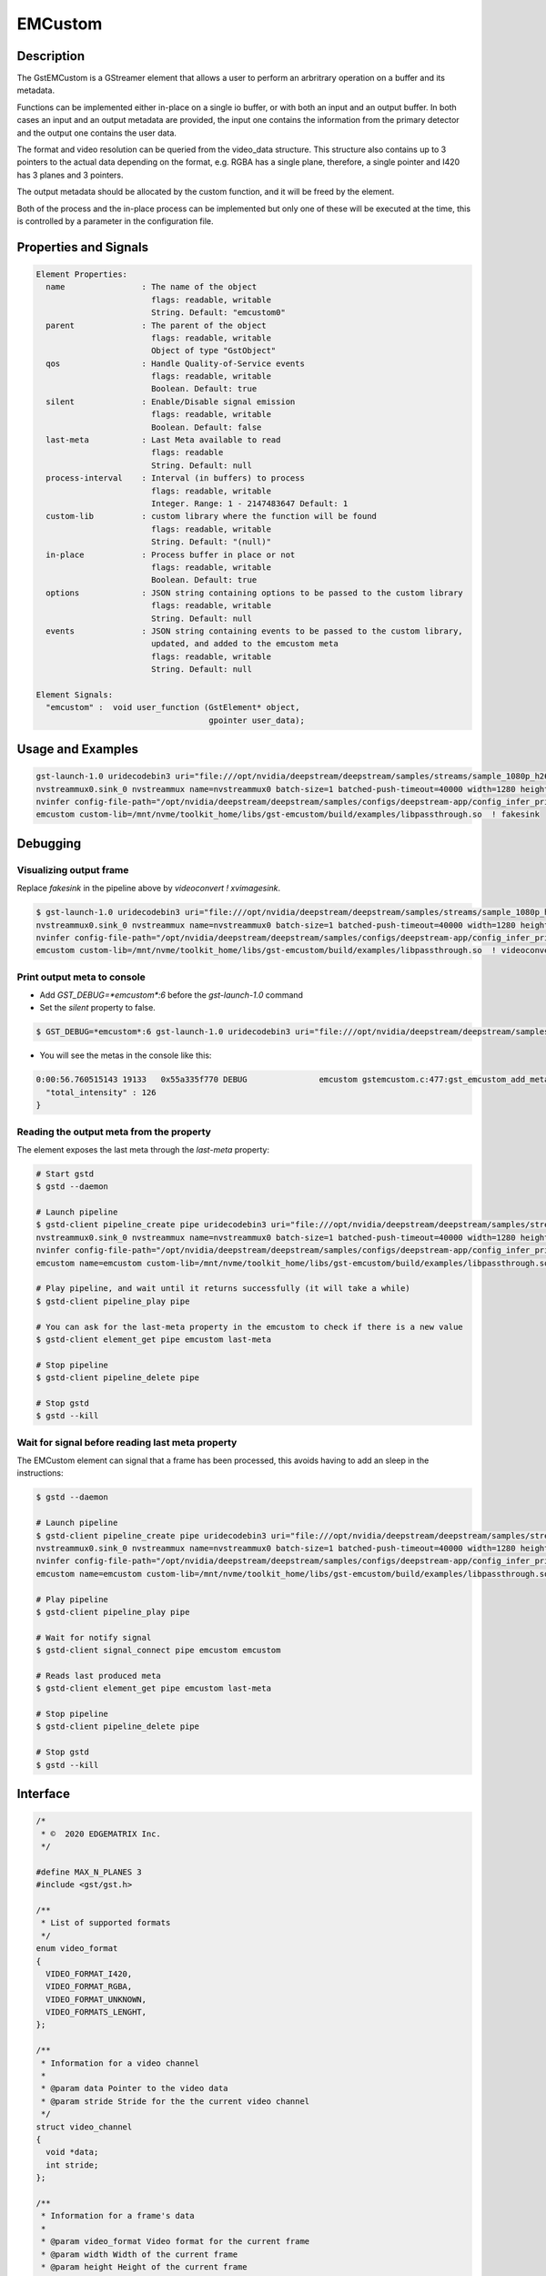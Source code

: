 EMCustom
=====================

============================================================
Description
============================================================

The GstEMCustom is a GStreamer element that allows a user to perform an arbritrary operation on a buffer and its metadata.

Functions can be implemented either in-place on a single io buffer, or with both an input and an output buffer. In both cases an input and an output metadata are provided, the input one contains the information from the primary detector and the output one contains the user data.

The format and video resolution can be queried from the video_data structure. This structure also contains up to 3 pointers to the actual data depending on the format, e.g. RGBA has a single plane, therefore, a single pointer and I420 has 3 planes and 3 pointers.

The output metadata should be allocated by the custom function, and it will be freed by the element.

Both of the process and the in-place process can be implemented but only one of these will be executed at the time, this is controlled by a parameter in the configuration file.

============================================================
Properties and Signals
============================================================

.. code-block:: javascript

  Element Properties:
    name                : The name of the object
                          flags: readable, writable
                          String. Default: "emcustom0"
    parent              : The parent of the object
                          flags: readable, writable
                          Object of type "GstObject"
    qos                 : Handle Quality-of-Service events
                          flags: readable, writable
                          Boolean. Default: true
    silent              : Enable/Disable signal emission
                          flags: readable, writable
                          Boolean. Default: false
    last-meta           : Last Meta available to read
                          flags: readable
                          String. Default: null
    process-interval    : Interval (in buffers) to process
                          flags: readable, writable
                          Integer. Range: 1 - 2147483647 Default: 1 
    custom-lib          : custom library where the function will be found
                          flags: readable, writable
                          String. Default: "(null)"
    in-place            : Process buffer in place or not
                          flags: readable, writable
                          Boolean. Default: true
    options             : JSON string containing options to be passed to the custom library
                          flags: readable, writable
                          String. Default: null
    events              : JSON string containing events to be passed to the custom library,
                          updated, and added to the emcustom meta
                          flags: readable, writable
                          String. Default: null

  Element Signals:
    "emcustom" :  void user_function (GstElement* object,
                                      gpointer user_data);

============================================================
Usage and Examples
============================================================

.. code-block:: bash

  gst-launch-1.0 uridecodebin3 uri="file:///opt/nvidia/deepstream/deepstream/samples/streams/sample_1080p_h264.mp4" ! queue  ! \
  nvstreammux0.sink_0 nvstreammux name=nvstreammux0 batch-size=1 batched-push-timeout=40000 width=1280 height=720 live-source=TRUE ! queue ! nvvideoconvert ! queue ! \
  nvinfer config-file-path="/opt/nvidia/deepstream/deepstream/samples/configs/deepstream-app/config_infer_primary_nano.txt" ! queue ! nvvidconv ! \
  emcustom custom-lib=/mnt/nvme/toolkit_home/libs/gst-emcustom/build/examples/libpassthrough.so  ! fakesink

============================================================
Debugging
============================================================

^^^^^^^^^^^^^^^^^^^^^^^^^^^^^^^^^^^^^^^^^^
Visualizing output frame
^^^^^^^^^^^^^^^^^^^^^^^^^^^^^^^^^^^^^^^^^^

Replace `fakesink` in the pipeline above by `videoconvert ! xvimagesink`.

.. code-block:: bash

  $ gst-launch-1.0 uridecodebin3 uri="file:///opt/nvidia/deepstream/deepstream/samples/streams/sample_1080p_h264.mp4" ! queue  ! \
  nvstreammux0.sink_0 nvstreammux name=nvstreammux0 batch-size=1 batched-push-timeout=40000 width=1280 height=720 live-source=TRUE ! queue ! nvvideoconvert ! queue ! \
  nvinfer config-file-path="/opt/nvidia/deepstream/deepstream/samples/configs/deepstream-app/config_infer_primary_nano.txt" ! queue ! nvvidconv ! \
  emcustom custom-lib=/mnt/nvme/toolkit_home/libs/gst-emcustom/build/examples/libpassthrough.so  ! videoconvert ! xvimagesink

^^^^^^^^^^^^^^^^^^^^^^^^^^^^^^^^^^^^^^^^^^
Print output meta to console
^^^^^^^^^^^^^^^^^^^^^^^^^^^^^^^^^^^^^^^^^^

* Add `GST_DEBUG=*emcustom*:6` before the `gst-launch-1.0` command
* Set the `silent` property to false.

.. code-block:: bash

  $ GST_DEBUG=*emcustom*:6 gst-launch-1.0 uridecodebin3 uri="file:///opt/nvidia/deepstream/deepstream/samples/streams/sample_1080p_h264.mp4" ! queue  ! nvstreammux0.sink_0 nvstreammux name=nvstreammux0 batch-size=1 batched-push-timeout=40000 width=1280 height=720 live-source=TRUE ! queue ! nvvideoconvert ! queue ! nvinfer config-file-path="/opt/nvidia/deepstream/deepstream/samples/configs/deepstream-app/config_infer_primary_nano.txt" ! queue ! nvvidconv ! emcustom name=emcustom custom-lib=/mnt/nvme/toolkit_home/libs/gst-emcustom/build/examples/libpassthrough.so silent=false  ! fakesink

* You will see the metas in the console like this:

.. code-block:: javascript

  0:00:56.760515143 19133   0x55a335f770 DEBUG               emcustom gstemcustom.c:477:gst_emcustom_add_meta:<emcustom> New Meta: {
    "total_intensity" : 126
  }


^^^^^^^^^^^^^^^^^^^^^^^^^^^^^^^^^^^^^^^^^^
Reading the output meta from the property
^^^^^^^^^^^^^^^^^^^^^^^^^^^^^^^^^^^^^^^^^^

The element exposes the last meta through the `last-meta` property:

.. code-block:: bash

  # Start gstd
  $ gstd --daemon

  # Launch pipeline
  $ gstd-client pipeline_create pipe uridecodebin3 uri="file:///opt/nvidia/deepstream/deepstream/samples/streams/sample_1080p_h264.mp4" ! queue  ! \
  nvstreammux0.sink_0 nvstreammux name=nvstreammux0 batch-size=1 batched-push-timeout=40000 width=1280 height=720 live-source=TRUE ! queue ! nvvideoconvert ! queue ! \
  nvinfer config-file-path="/opt/nvidia/deepstream/deepstream/samples/configs/deepstream-app/config_infer_primary_nano.txt" ! queue ! nvvidconv ! \
  emcustom name=emcustom custom-lib=/mnt/nvme/toolkit_home/libs/gst-emcustom/build/examples/libpassthrough.so silent=false  ! fakesink

  # Play pipeline, and wait until it returns successfully (it will take a while)
  $ gstd-client pipeline_play pipe

  # You can ask for the last-meta property in the emcustom to check if there is a new value
  $ gstd-client element_get pipe emcustom last-meta

  # Stop pipeline
  $ gstd-client pipeline_delete pipe

  # Stop gstd
  $ gstd --kill

^^^^^^^^^^^^^^^^^^^^^^^^^^^^^^^^^^^^^^^^^^^^^^^^^^^^^^^^^^
Wait for signal before reading last meta property
^^^^^^^^^^^^^^^^^^^^^^^^^^^^^^^^^^^^^^^^^^^^^^^^^^^^^^^^^^

The EMCustom element can signal that a frame has been processed, this avoids having to add an sleep in the instructions:

.. code-block:: bash

  $ gstd --daemon

  # Launch pipeline
  $ gstd-client pipeline_create pipe uridecodebin3 uri="file:///opt/nvidia/deepstream/deepstream/samples/streams/sample_1080p_h264.mp4" ! queue  ! \
  nvstreammux0.sink_0 nvstreammux name=nvstreammux0 batch-size=1 batched-push-timeout=40000 width=1280 height=720 live-source=TRUE ! queue ! nvvideoconvert ! queue ! \
  nvinfer config-file-path="/opt/nvidia/deepstream/deepstream/samples/configs/deepstream-app/config_infer_primary_nano.txt" ! queue ! nvvidconv ! \
  emcustom name=emcustom custom-lib=/mnt/nvme/toolkit_home/libs/gst-emcustom/build/examples/libpassthrough.so silent=false  ! fakesink

  # Play pipeline
  $ gstd-client pipeline_play pipe

  # Wait for notify signal
  $ gstd-client signal_connect pipe emcustom emcustom

  # Reads last produced meta
  $ gstd-client element_get pipe emcustom last-meta

  # Stop pipeline
  $ gstd-client pipeline_delete pipe

  # Stop gstd
  $ gstd --kill


============================================================
Interface
============================================================

.. code-block:: cpp

  /*
   * ©️  2020 EDGEMATRIX Inc.
   */

  #define MAX_N_PLANES 3
  #include <gst/gst.h>

  /**
   * List of supported formats
   */
  enum video_format
  {
    VIDEO_FORMAT_I420,
    VIDEO_FORMAT_RGBA,
    VIDEO_FORMAT_UNKNOWN,
    VIDEO_FORMATS_LENGHT,
  };

  /**
   * Information for a video channel
   *
   * @param data Pointer to the video data
   * @param stride Stride for the the current video channel
   */
  struct video_channel
  {
    void *data;
    int stride;
  };

  /**
   * Information for a frame's data
   *
   * @param video_format Video format for the current frame
   * @param width Width of the current frame
   * @param height Height of the current frame
   * @param channels Channels for the current frame, up to MAX_N_PLANES can be included
   */
  struct video_data
  {
    int video_format;
    int width;
    int height;
    struct video_channel channels[MAX_N_PLANES];
  };

  /**
   * This function allows a custom start function
   *
   * @param options JSON string containing custom configurable options
   *
   */
  void start (const char *options);


  /**
   * This function allows a custom stop function
   *
   * @param options JSON string containing custom configurable options
   *
   */
  void stop (const char *options);

  /**
   * This function allows a custom function to be applied to a video stream
   *
   * @param in_buffer Input buffer.
   *
   * @param in_meta Input meta in a json format.
   *
   * @param out_buffer Output buffer, if no data is copied over here the
   * output frame will be empty.
   *
   * @param out_meta Output meta in a json format. The input meta data
   * is moved over by the gstemcustom element so this should only
   * contain the custom metadata. This buffer can have an arbitrary size
   * and its memory will be freed by the gstemcustom element.
   *
   * @param options JSON string containing custom configurable options
   *
   * @param events JSON string containing external events that can be used
   * to share variables with emcustom upstream
   *
   * @param buffer Pointer to the GStreamer buffer.
   *
   */
  void process (const struct video_data *in_buffer, const char *in_meta,
      struct video_data *out_buffer, char **out_meta, const char *options,
      const char *events, GstBuffer * buffer);

  /**
   * This function allows a custom function to be applied to an in-place video stream
   *
   * @param io_buffer Input/Output buffer
   *
   * @param io_meta Input meta in a json format
   *
   * @param out_meta Output meta in a json format. The input meta data
   * is moved over by the gstemcustom element so this should only
   * contain the custom metadata. This buffer can have an arbitrary size
   * and its memory will be freed by the gstemcustom element.
   *
   * @param options JSON string containing custom configurable options
   *
   * @param events JSON string containing external events that can be used
   * to share variables with emcustom upstream
   *
   * @param buffer Pointer to the GStreamer buffer.
   *
   */
  void process_ip (struct video_data *io_buffer, const char *in_meta,
      char **out_meta, const char *options, const char *events,
      GstBuffer * buffer);

============================================================
How to add a custom library
============================================================

Following steps are required in case you want to compile and use your own custom library:

1. Create your custom library implementing the process and process_ip functions. You would need to place both functions, but it is not required to fill both, you can fill the one you will use. I will create a simple in-place library returning the same sample output meta for every buffer, so create a file called `new_lib.c`, and copy the following code:

.. code-block:: cpp

  /* 
   * Copyright (C) 2020 EDGEMATRIX, Inc.
   */

  #include "emcustom.h"

  #include <json-glib/json-glib.h>
  #include <stdio.h>


  void
  process (const struct video_data *in_buffer, const char *in_meta,
      struct video_data *out_buffer, char **out_meta, const char *options, 
      const char *events, GstBuffer * buffer)
  {
  }

  void
  process_ip (struct video_data *io_buffer, const char *in_meta, char **out_meta, 
    const char *options, const char *events, GstBuffer * buffer)
  {
    /* Create sample JSON */
    JsonBuilder *builder = json_builder_new ();
    JsonNode *node;

    builder = json_builder_begin_object (builder);
    json_builder_set_member_name (builder, "sample_int_output");
    json_builder_add_int_value (builder, 100);
    json_builder_end_object (builder);
    
    node = json_builder_get_root (builder);

    /* Transfer meta, this memory will be freed by the plugin */
    *out_meta = json_to_string (node, TRUE);

    /* Cleanup JSON resources */
    json_node_unref (node);
    g_object_unref (builder);
  }

* Any library can be used in this code for your processing, just ensure that the inputs and outputs match the provided interface.

This sample library generates the following sample meta:

.. code-block:: javascript

  {
    "sample_int_output" : 100
  }

2. Move the `new_lib.c` file to the `TOOLKIT_HOME/libs/gst-emcustom/examples` directory.

3. Add new lib to the meson build. Open the `examples/meson.build` file and add the following:

.. code-block:: python

  # Add new library
  new_lib_sources = [
      'new_lib.c'
  ]

  library('new_lib',
        new_lib_sources,
        c_args: c_args,
        dependencies : example_deps,
        include_directories: includes
  )

In case your library has a different name, just change `new_lib` by your library name in the above entry.

4. Compile gst-emcustom.

.. code-block:: bash

  $ cd ..
  $ meson build
  $ ninja -C build

5. If the build was successful, you can find the compiled library at `gst-emcustom/build/examples/libnew_lib.so` and you can now use it in your pipeline through the custom-lib property in the EMCustom plugin. Here's an example from one of the above pipelines.

.. code-block:: bash

  $ GST_DEBUG=*emcustom*:6 gst-launch-1.0 uridecodebin3 uri="file:///opt/nvidia/deepstream/deepstream/samples/streams/sample_1080p_h264.mp4" ! queue  ! nvstreammux0.sink_0 nvstreammux name=nvstreammux0 batch-size=1 batched-push-timeout=40000 width=1280 height=720 live-source=TRUE ! queue ! nvvideoconvert ! queue ! nvinfer config-file-path="/opt/nvidia/deepstream/deepstream/samples/configs/deepstream-app/config_infer_primary_nano.txt" ! queue ! nvvidconv ! emcustom name=emcustom custom-lib=/mnt/nvme/toolkit_home/libs/gst-emcustom/build/examples/libnew_lib.so silent=false  ! fakesink

============================================================
EMCustom Meta
============================================================

The EMCustom element uses the GstEMCustomMeta structure to move its data along the meta. Which can be seen in the following code snippets:

.. code-block:: cpp

  struct GstEMCustomMeta
  {
    GstMeta meta;

    gchar *custom;
  };

The custom structure contains custom data from the user represented with a JSON string with a particular structure. There are currently 2 structures supported for this field: Array (old) and object (new).


^^^^^^^^^^^^^^^^^^^^^^^^^^^^^^^^^^^^^^^^^^^^^^^^^^^^^^^^^^
Array structure
^^^^^^^^^^^^^^^^^^^^^^^^^^^^^^^^^^^^^^^^^^^^^^^^^^^^^^^^^^

The array structure was designed initially to make adding metadata to the detected objects easy. The structure is composed by a single object array where every object corresponds to a detected object and the last element can be used to add metadata for the corresponding frame. For example, given 3 detected objects:

.. code-block:: javascript

  [
    {
      "custom_old": "object 0 meta"
    },
    {
      "custom_old": "object 1 meta"
    },
    {
      "custom_old": "object 2 meta"
    },
    {
      "custom_old": "frame 0 meta"
    }
  ]

The fields can be of any type supported by JSON and have any arbitrary name.

^^^^^^^^^^^^^^^^^^^^^^^^^^^^^^^^^^^^^^^^^^^^^^^^^^^^^^^^^^
Object structure
^^^^^^^^^^^^^^^^^^^^^^^^^^^^^^^^^^^^^^^^^^^^^^^^^^^^^^^^^^

The object structure was added to give developers more control over the meta they want to add without needing to worry about detected objects. It follows a structure similar to DeepStream meta, where a batch has a list frames and each frame has a list of objects. This structure allows several cases that are imposible with the array structure:

* Add batch meta
* Add frame meta without adding objects
* Add frame and object meta for frames other than the first one

Here is an example of this structure:

.. code-block:: javascript

  {
    "meta": {
      "custom_new": "batch meta"
    },
    "frame": [
      {
        "meta": {
          "custom_new": "frame 0 meta"
        },
        "object": [
          {
            "custom_new": "object 0 meta"
          },
          {
            "custom_new": "object 1 meta"
          },
          {
            "custom_new": "object 2 meta"
          }
        ]
      },
      {
        "meta": {
          "custom_new": "frame 1 meta"
        },
        "object": [
          {
            "custom_new": "object 0 meta"
          },
          {
            "custom_new": "object 1 meta"
          },
          {
            "custom_new": "object 2 meta"
          }
        ]
      }
    ]
  }

The root of the object is considered batch meta. It can have any of the following fields:

* frame: Array of frame objects
* meta: Object containing any arbitrary fields that represent meta linked to the whole batch

Each frame object represent meta for a given frame. It can have any of the following fields:

* object: Array of object objects
* meta: Object containing any arbitrary fields that represent meta linked to the frame

Each object object can contain any arbitrary fields that represent meta linked to the object

============================================================
EMCustom Integration
============================================================

Although any arbitrary JSON can be given as an output, integration into the EDGEMATRIX Stream is done on a per object basis. The input buffer will have a structure similar to the following:

.. code-block:: javascript

  {
    "frame": [
      {
        "frame_num": 1363,
        "buf_pts": 47119953884,
        "timestamp": "2020-05-13T12:18:47.323-0600",
        "object": [
          {
            "Info for object 1": ""
          },
          {
            "Info for object 2": ""
          },
          ...
          {
            "Info for final object": ""
          }
        ]
      }
    ]
  }

The output should consist of an array with information for each of the input objects:

.. code-block:: javascript

  [
    {
      "Arbitrary JSON for object 1"
    },
    {
      "Arbitrary JSON for object 2"
    },
    ...
    {
      "Arbitrary JSON for final object"
    },
  ]

The resulting JSON that will be received by the signal callback will have the following structure

.. code-block:: javascript

  {
    "frame": [
      {
        "frame_num": 1363,
        "buf_pts": 47119953884,
        "timestamp": "2020-05-13T12:18:47.323-0600",
        "object": [
          {
            "Info for object 1": ""
            "emcustom": "Arbitrary JSON for object 1"
          },
          {
            "Info for object 2": ""
            "emcustom": "Arbitrary JSON for object 2"
          },
          ...
          {
            "Info for final object": ""
            "emcustom": "Arbitrary JSON for final object"
          }
        ]
      }
    ]
  }

If not all objects have a corresponding JSON, the aimeta element will assign the elements it can in sequential order. Empty JSON strings: `{}` are valid and should be used for values where no data is to be passed to Edgestream.

Note that aimeta and emcustom only support batches of one frame. If the application is using batching greater than one, only the first frame (frame 0) will be processed.

============================================================
Use Dynamic Libraries With EMCustom
============================================================

If your custom library uses dynamic libraries, you will need to follow specific steps during the EDGEMATRIX Stream application package creation. Note that these steps are not needed for static libraries (.la) or if the library is already installed by the EDGEMATRIX platform initial setup.

1. Locate the .so of the library you want to include. For this example I will use a hypothetical library libfamous.so
2. Create the custom lib that uses the library:

.. code-block:: C

  #include "emcustom.h"

  #include <stdio.h>
  #include <famous.h>

  void
  process (const struct video_data *in_buffer, const char *in_meta,
      struct video_data *out_buffer, char **out_meta, const char *options,
      const char *events, GstBuffer * buffer)
  {
      // Not implemented
  }

  void
  process_ip (struct video_data *io_buffer, const char *in_meta, char **out_meta,
      const char *options, const char *events, GstBuffer * buffer)
  {
    famous_function();
  }

3. Find the libs needed for the library with pkg-config:

.. code-block:: bash

  pkg-config --libs famous
  -lfamous

4. Modify the meson.build with the libs:

.. code-block:: bash

  example_lib_sources = [
      'example.c'
  ]

  example_libs = [
    '-lfamous'
  ]

  library('example',
          example_lib_sources,
          c_args: c_args,
          link_args: example_libs,
          dependencies : example_deps,
          include_directories: ['.', '../gst/']
  )

5. The folder inside the app must contain the custom-lib libexample.so as well as the dynamic library used libfamous.so:

.. code-block:: bash

  .
  └── Example
      ├── libexample.so
      └── libfamous.so

6. The app config must specify that the custom lib uses a dynamic library using the libraries field:

.. code-block:: bash

    "emcustom": {
      "custom-lib": "models/Example/libexample.so",
      "libraries": ["models/Example/libfamous.so"]
      "in-place": "true",
      "format": "RGBA",
      "process-interval": 10
    }

During the loading process, EDGEMATRIX Stream will copy the dynamic libraries into `/tmp/lib` for gstd to find them.

============================================================
Access metadata structures With EMCustom
============================================================

EMCustom passes a pointer to the `GstBuffer` for any advanced operations that the developer wants to perform on the buffer. One such operation is accessing and editing the metadata present in the buffer. We provide an example `meta.c` to illustrate how to access `emcustom` meta and `NvDsMeta` inside the custom lib:

.. code-block:: C

  #include "emcustom.h"
  #include "gstemcustommeta.h"
  #include "gstnvdsmeta.h"

  #include <stdio.h>

  void
  process (const struct video_data *in_buffer, const char *in_meta,
      struct video_data *out_buffer, char **out_meta, const char *options,
      const char *events, GstBuffer * buffer)
  {
    // Not implemented
  }

  void
  process_ip (struct video_data *io_buffer, const char *in_meta, char **out_meta,
      const char *options, const char *events, GstBuffer * buffer)
  {
    gpointer state = NULL;
    GstMeta *gst_meta;
    GQuark nvdsmeta_quark = g_quark_from_static_string (NVDS_META_STRING);
    while ((gst_meta = gst_buffer_iterate_meta (buffer, &state))) {
      if (gst_meta_api_type_has_tag (gst_meta->info->api, nvdsmeta_quark)) {
        NvDsMeta *dsmeta = (NvDsMeta *) gst_meta;
        if (dsmeta->meta_type == NVDS_BATCH_GST_META) {
          NvDsBatchMeta *batch_meta = (NvDsBatchMeta *) dsmeta->meta_data;
          g_print ("NvDsBatchMeta\n%d\n", batch_meta->num_frames_in_batch);
        }
      }
      if (gst_meta->info->api == GST_EMCUSTOM_META_API_TYPE) {
        GstEMCustomMeta *emmeta = (GstEMCustomMeta *) gst_meta;
        g_print ("GstEMCustomMeta\n%s\n", emmeta->custom);
      }
    }
  }

============================================================
Examples
============================================================

These examples use the `JsonGlib <https://wiki.gnome.org/Projects/JsonGlib>`_ parser.

^^^^^^^^^^^^^^^^^^^^^^^^^^^^^^^^^^^^^^^^^^^^^^^^^^^^^^^^^^
Passthrough
^^^^^^^^^^^^^^^^^^^^^^^^^^^^^^^^^^^^^^^^^^^^^^^^^^^^^^^^^^

This example shows how to parse the data for `I420` and `RGBA` formatted buffers.

The following function performs a passthrough operation on the buffer and counts the average intensity of this buffer. The average intensity of the whole frame is added as the single parameter to the output metadata. This example doesn't represent an integration into EDGEMATRIX Stream. Check the Average Intensity example for the relevant example.

.. code-block:: cpp

  /* This line adds the definitions for the functions and structure declarations */
  #include "emcustom.h"

  /* Any library can be added here in order to perform the processing */
  #include <json-glib/json-glib.h>
  #include <stdio.h>

  #define RGBA_PIXEL_WIDTH 4
  #define I420_N_PLANES 3

  void
  process (const struct video_data *in_buffer, const char *in_meta,
      struct video_data *out_buffer, char **out_meta, const char *options,
      const char *events, GstBuffer * buffer)
  {
    JsonBuilder *builder = json_builder_new ();
    JsonNode *node;
    GError *error = NULL;
    unsigned char *in_data, *out_data;
    int plane_width, plane_height;
    int total_intensity = 0;
    int total_count = 0;
    int i, j, k;

    if (in_buffer->video_format == VIDEO_FORMAT_RGBA) {
      in_data = (unsigned char *) in_buffer->channels[0].data;
      out_data = (unsigned char *) out_buffer->channels[0].data;

      plane_height = in_buffer->height;
      plane_width = in_buffer->width;

      for (j = 0; j < plane_height; j++) {
        for (k = 0; k < plane_width; k++) {
          for (i = 0; i < RGBA_PIXEL_WIDTH; i++) {
            out_data[j * out_buffer->channels[0].stride + k * RGBA_PIXEL_WIDTH +
                i] =
                in_data[j * in_buffer->channels[0].stride + k * RGBA_PIXEL_WIDTH +
                i];

            total_intensity +=
                in_data[j * in_buffer->channels[0].stride + k * RGBA_PIXEL_WIDTH +
                i];
            total_count++;
          }
        }
      }
    } else if (in_buffer->video_format == VIDEO_FORMAT_I420) {

      for (i = 0; i < I420_N_PLANES; i++) {
        in_data = (unsigned char *) in_buffer->channels[i].data;
        out_data = (unsigned char *) out_buffer->channels[i].data;

        if (i == 0) {
          plane_height = in_buffer->height;
          plane_width = in_buffer->width;
        } else {
          plane_height = in_buffer->height / 2;
          plane_width = in_buffer->width / 2;
        }

        for (j = 0; j < plane_height; j++) {
          for (k = 0; k < plane_width; k++) {
            out_data[j * out_buffer->channels[i].stride + k] =
                in_data[j * in_buffer->channels[i].stride + k];

            total_intensity += in_data[j * in_buffer->channels[i].stride + k];
            total_count++;
          }
        }
      }
    }

    node = json_from_string (in_meta, &error);

    builder = json_builder_begin_object (builder);

    builder = json_builder_set_member_name (builder, "total_intensity");
    builder = json_builder_add_int_value (builder, total_intensity / total_count);

    builder = json_builder_end_object (builder);

    node = json_builder_get_root (builder);

    *out_meta = json_to_string (node, TRUE);

    json_node_unref (node);
    g_object_unref (builder);

  }

^^^^^^^^^^^^^^^^^^^^^^^^^^^^^^^^^^^^^^^^^^^^^^^^^^^^^^^^^^
Average Intensity in a person ROI
^^^^^^^^^^^^^^^^^^^^^^^^^^^^^^^^^^^^^^^^^^^^^^^^^^^^^^^^^^

This example parses the input meta to determine the ROI for a primary engine person. Then for each of the ROIs it determines the average intensity.

.. code-block:: cpp

  /**
   * Sample Input Meta from a primary detector
   *{
   *  "frame": [
   *    {
   *      "frame_num": 10,
   *      "buf_pts": 1205528297,
   *      "ntp_timestamp": 0,
   *      "object": [
   *        {
   *          "class_id": 0,
   *          "object_id": -1,
   *          "confidence": 2.129973665773722e-43,
   *          "rect_params": {
   *            "left": 925,
   *            "top": 386,
   *            "width": 74,
   *            "height": 47
   *          },
   *          "text_params": {
   *            "display_text": "Car"
   *          },
   *          "classifier": []
   *        },
   *        {
   *          "class_id": 2,
   *          "object_id": -1,
   *          "confidence": 2.0318827732709848e-43,
   *          "rect_params": {
   *            "left": 840,
   *            "top": 405,
   *            "width": 66,
   *            "height": 42
   *          },
   *          "text_params": {
   *            "display_text": "Person"
   *          },
   *          "classifier": []
   *        }
   *      ]
   *    }
   *  ]
   *}
   */

  /**
   * Output must have the following structure
   *  [
   *    {
   *      Info for first object
   *    },
   *    {
   *      Info for second object
   *    },
   *    ...
   *    {
   *      Info for last object
   *    }
   *  ]
   *
   * Each object in the input json should have a matching element in
   * the output array.
   */

  void
  process_ip (struct video_data *io_buffer, const char *in_meta, char **out_meta, 
              const char *options, const char *events, GstBuffer * buffer)
  {
    GError *error = NULL;
    unsigned char *in_data;
    int i, j, k;

    JsonBuilder *builder = json_builder_new ();
    JsonNode *input_node, *output_node;
    JsonArray *in_array, *out_array;
    JsonObject *in_object, *out_object;

    GList *l, *object_list;
    int intensity = 0, count = 0;
    int left, top, width, height, class_id;

    /* Extract the input data, this assumes RGBA data */
    in_data = (unsigned char *) io_buffer->channels[0].data;

    /* Parsing input Meta */
    /* Frame node */
    input_node = json_from_string (in_meta, &error);

    if (error) {
      printf ("ERROR in JSON parsing: %s", error->message);
      g_error_free (error);
      goto out;
    }
    /* Frame Array */
    in_array =
        json_object_get_array_member (json_node_get_object (input_node), "frame");

    /* First Element in frame array */
    in_object = json_array_get_object_element (in_array, 0);

    /* Get object array */
    in_array = json_object_get_array_member (in_object, "object");

    /* Get object list, this is a list of JsonNode */
    object_list = json_array_get_elements (in_array);

    /* Prepare output array */

    /* Writing output to meta */
    builder = json_builder_begin_object (builder);

    out_array = json_array_new ();

    for (l = object_list; l != NULL; l = l->next) {
      in_object = json_node_get_object (l->data);
      out_object = json_object_new ();

      class_id =
          json_node_get_int (json_object_get_member (in_object, "class_id"));
      /* Filter people only */
      if (class_id == 2) {
        in_object = json_object_get_object_member (in_object, "rect_params");

        left = json_node_get_int (json_object_get_member (in_object, "left"));
        top = json_node_get_int (json_object_get_member (in_object, "top"));
        width = json_node_get_int (json_object_get_member (in_object, "width"));
        height = json_node_get_int (json_object_get_member (in_object, "height"));

        /**
         * Running custom processing
         *
         * This function will get the average intensity for each of the
         * input rectangles.
         */
        intensity = 0;
        count = 0;
        for (j = top; j < (top + width); j++) {
          for (k = left; k < (left + height); k++) {
            for (i = 0; i < RGBA_PIXEL_WIDTH; i++) {
              intensity +=
                  in_data[j * io_buffer->channels[0].stride +
                  k * RGBA_PIXEL_WIDTH + i];
              count++;
            }
          }
        }
        json_object_set_int_member (out_object,
            "average_intensity", (intensity / count));
      }

      json_array_add_object_element (out_array, out_object);
    }

    output_node = json_node_init_array (json_node_alloc (), out_array);

    *out_meta = json_to_string (output_node, TRUE);

    g_list_free (object_list);
    json_node_unref (output_node);
  out:
    json_node_unref (input_node);
  }

^^^^^^^^^^^^^^^^^^^^^^^^^^^^^^^^^^^^^^^^^^^^^^^^^^^^^^^^^^
EMCustom options
^^^^^^^^^^^^^^^^^^^^^^^^^^^^^^^^^^^^^^^^^^^^^^^^^^^^^^^^^^

Additional options can be passed to the custom library using the `options` property. This property is a string that contains a serialized JSON object and is passed as a parameter from the EDGEMATRIX Stream to the custom library process method.

The JSON that will be passed is defined in a similar way to the emcustom element properties in the `emi_stream_config.json`:

.. code-block:: javascript

    "emcustom": {
      "custom-lib": "models/Secondary_AverageIntensity/libaverage_intensity.so",
      "in-place": "true",
      "format": "RGBA",
      "process-interval": 10,
      "options": {
        "person_class_id": 2
      }

The options field can contain any data type available in the JSON format but it is the developer's responsibility to parse the JSON correctly in the custom library.

The options are received in the custom library as a parameter in both process functions:

.. code-block:: cpp

  void
  process_ip (struct video_data *io_buffer, const char *in_meta, char **out_meta, 
      const char *options, const char *events, GstBuffer * buffer)
  ...
  void
  process (const struct video_data *in_buffer, const char *in_meta,
      struct video_data *out_buffer, char **out_meta, const char *options,
      const char *events, GstBuffer * buffer)

And can be parsed using any JSON library:

.. code-block:: cpp

  /* Parsing Options */
  person_class_id = 2;
  if (options) {
    error = NULL;
    options_node = json_from_string (options, &error);
    if (error) {
      printf ("ERROR in JSON parsing: %s", error->message);
      g_error_free (error);
      goto out;
    } else {
      person_class_id =
          json_object_get_int_member (json_node_get_object (options_node),
          "person_class_id");
    }
  }

^^^^^^^^^^^^^^^^^^^^^^^^^^^^^^^^^^^^^^^^^^^^^^^^^^^^^^^^^^
Batch meta from custom library
^^^^^^^^^^^^^^^^^^^^^^^^^^^^^^^^^^^^^^^^^^^^^^^^^^^^^^^^^^

The custom library receives `batch_meta` as a parameter, which is a DeepStream batch meta pointer (NvDsBatchMeta). This pointer can be used to access all the meta fields defined in NvDsBatchMeta:

.. code-block:: 

  ├── batch_user_meta_list
  ├── frame_meta_list
  │   ├── display_meta_list
  │   ├── frame_user_meta_list
  │   └── obj_meta_list
  │       ├── classifier_meta_list
  │       └── obj_user_meta_list
  ├── max_frames_in_batch
  └── num_frames_in_batch

  The following example describes how to access the `batch_user_meta_list`.

.. code-block:: c

  #include "gstnvdsmeta.h"

  ...

  NvDsUserMetaList *batch_user_meta_list;
  NvDsUserMeta *user_meta;
  batch_user_meta_list = batch_meta->batch_user_meta_list;
  while (batch_user_meta_list != NULL) {
    user_meta = (NvDsUserMeta *) batch_user_meta_list->data;
    // Cast user meta to the specific type
  }

Access NvDsInferSegmentationMeta

.. code-block:: c

  NvDsFrameMetaList *frame_meta_list;
  NvDsFrameMeta *frame_meta;
  NvDsUserMetaList *frame_user_meta_list;
  NvDsInferSegmentationMeta *segmentation_meta;

  frame_user_meta_list = batch_meta->frame_user_meta_list;
  while (frame_meta_list != NULL) {
    frame_meta = (NvDsFrameMeta *) frame_meta_list->data;
    frame_user_meta_list = frame_meta->frame_user_meta_list;
    while (frame_user_meta_list != NULL) {
      segmentation_meta = (NvDsInferSegmentationMeta *) frame_user_meta_list->data;
      // Use segmentation_meta
      frame_user_meta_list = frame_user_meta_list->next;
    }
    frame_meta_list = frame_meta_list->next;
  }
